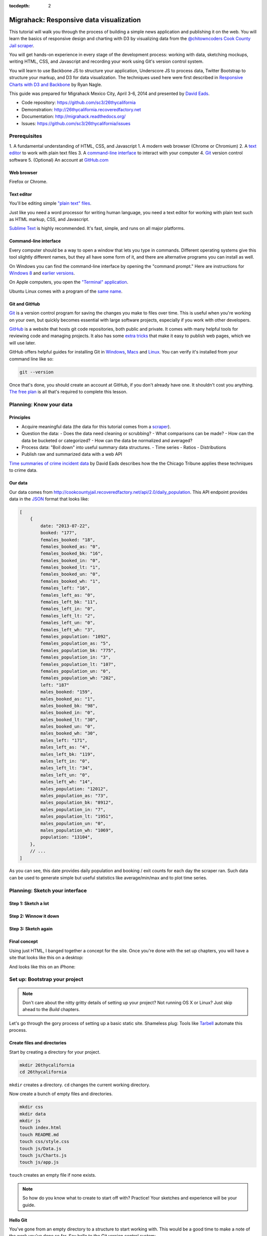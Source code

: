 :tocdepth: 2

========================================
Migrahack: Responsive data visualization
========================================

This tutorial will walk you through the process of building a simple
news application and publishing it on the web. You will learn the basics
of responsive design and charting with D3 by visualizing data from the
`@chitowncoders <http://twitter.com/chitowncoders/>`_ `Cook
County Jail scraper <https://github.com/sc3/cookcountyjail/>`_.

You will get hands-on experience in every stage of the development process:
working with data, sketching mockups, writing HTML, CSS, and Javascript
and recording your work using Git's version control system. 

You will learn to use Backbone JS to structure your application, Underscore JS
to process data, Twitter Bootstrap to structure your markup, and D3 for 
data visualization. The techniques used here were first described in
`Responsive Charts with D3 and Backbone 
<http://blog.apps.chicagotribune.com/2014/03/07/responsive-charts-with-d3-and-backbone/>`_
by Ryan Nagle.

This guide was prepared for Migrahack Mexico City, April 3-6, 2014 and presented
by `David Eads <http://twitter.com/eads>`_.

* Code repository: `https://github.com/sc3/26thycalifornia <https://github.com/sc3/26thycalifornia>`_
* Demonstration: `http://26thycalifornia.recoveredfactory.net <http://26thycalifornia.recoveredfactory.net>`_
* Documentation: `http://migrahack.readthedocs.org/ <http://migrahack.readthedocs.org/>`_
* Issues: `https://github.com/sc3/26thycalifornia/issues <https://github.com/sc3/26thycalifornia/issues>`_

Prerequisites
=============

1. A fundamental understanding of HTML, CSS, and Javascript
1. A modern web browser (Chrome or Chromium)
2. A `text editor <https://en.wikipedia.org/wiki/Text_editor>`_ to work with plain text files
3. A `command-line interface <https://en.wikipedia.org/wiki/Command-line_interface>`_ to interact with your computer
4. `Git <http://git-scm.com/>`_ version control software
5. (Optional) An account at `GitHub.com <http://www.github.com>`_


Web browser
-----------

Firefox or Chrome. 


Text editor
---------------------

You'll be editing simple `"plain text" files <https://en.wikipedia.org/wiki/Text_file>`_.

Just like you need a word processor for writing human language, you need a text editor
for working with plain text such as HTML markup, CSS, and Javascript.

`Sublime Text <http://www.sublimetext.com/3>`_ is highly recommended. It's fast,
simple, and runs on all major platforms.


Command-line interface
----------------------

Every computer should be a way to open a window that lets you type in commands. Different operating
systems give this tool slightly different names, but they all have some form of it, and there are
alternative programs you can install as well. 

On Windows you can find the command-line interface by opening the "command prompt." Here are instructions for 
`Windows 8 <http://windows.microsoft.com/en-us/windows/command-prompt-faq#1TC=windows-8>`_ 
and `earlier versions <http://windows.microsoft.com/en-us/windows-vista/open-a-command-prompt-window>`_.

On Apple computers, you open the `"Terminal" application 
<http://blog.teamtreehouse.com/introduction-to-the-mac-os-x-command-line>`_. 

Ubuntu Linux comes with a program of the `same name 
<http://askubuntu.com/questions/38162/what-is-a-terminal-and-how-do-i-open-and-use-it>`_.


Git and GitHub
--------------

`Git <http://git-scm.com/>`_ is a version control program for saving the changes 
you make to files over time. This is useful when you're working on your own, 
but quickly becomes essential with large software projects, especially if you work with other developers. 

`GitHub <https://github.com/>`_ is a website that hosts git code repositories, both public and private. It comes
with many helpful tools for reviewing code and managing projects. It also has some 
`extra tricks <http://pages.github.com/>`_ that make it easy to publish web pages, which we will use later. 

GitHub offers helpful guides for installing Git in 
`Windows <https://help.github.com/articles/set-up-git#platform-windows>`_,
`Macs <https://help.github.com/articles/set-up-git#platform-mac>`_ and
`Linux <https://help.github.com/articles/set-up-git#platform-linux>`_. You can verify
it's installed from your command line like so:

.. code-block:: bash

    git --version

Once that's done, you should create an account at GitHub, if you don't already have one.
It shouldn't cost you anything. `The free plan <https://github.com/pricing>`_ 
is all that's required to complete this lesson.


Planning: Know your data
========================

Principles
----------

- Acquire meaningful data (the data for this tutorial comes from a 
  `scraper <https://github.com/sc3/cookcountyjail>`_).
- Question the data:
  - Does the data need cleaning or scrubbing?
  - What comparisons can be made?
  - How can the data be bucketed or categorized?
  - How can the data be normalized and averaged?
- Process data: "Boil down" into useful summary data structures.
  - Time series
  - Ratios
  - Distributions 
- Publish raw and summarized data with a web API

`Time summaries of crime incident data <https://www.dropbox.com/s/m3jlrrld5rnmnpw/time%20summaries%20of%20crime%20incident%20data%20-%20data%20made%20simple%20hackathon%202014.pdf>`_ by David Eads describes how the the Chicago Tribune applies these techniques to crime data.


Our data
--------

Our data comes from `http://cookcountyjail.recoveredfactory.net/api/2.0/daily_population <http://cookcountyjail.recoveredfactory.net/api/2.0/daily_population>`_. This API endpoint provides data in the `JSON <http://en.wikipedia.org/wiki/JSON>`_ format that looks like:

.. code-block:: json

    [
        {
            date: "2013-07-22",
            booked: "177",
            females_booked: "18",
            females_booked_as: "0",
            females_booked_bk: "16",
            females_booked_in: "0",
            females_booked_lt: "1",
            females_booked_un: "0",
            females_booked_wh: "1",
            females_left: "16",
            females_left_as: "0",
            females_left_bk: "11",
            females_left_in: "0",
            females_left_lt: "2",
            females_left_un: "0",
            females_left_wh: "3",
            females_population: "1092",
            females_population_as: "5",
            females_population_bk: "775",
            females_population_in: "3",
            females_population_lt: "107",
            females_population_un: "0",
            females_population_wh: "202",
            left: "187"
            males_booked: "159",
            males_booked_as: "1",
            males_booked_bk: "98",
            males_booked_in: "0",
            males_booked_lt: "30",
            males_booked_un: "0",
            males_booked_wh: "30",
            males_left: "171",
            males_left_as: "4",
            males_left_bk: "119",
            males_left_in: "0",
            males_left_lt: "34",
            males_left_un: "0",
            males_left_wh: "14",
            males_population: "12012",
            males_population_as: "73",
            males_population_bk: "8912",
            males_population_in: "7",
            males_population_lt: "1951",
            males_population_un: "0",
            males_population_wh: "1069",
            population: "13104",
        },
        // ...
    ]

As you can see, this date provides daily population and booking / exit counts for each day the
scraper ran. Such data can be used to generate simple but useful statistics like average/min/max
and to plot time series.

Planning: Sketch your interface
===============================

Step 1: Sketch a lot
--------------------

.. image:: _static/sketchalot.jpg

Step 2: Winnow it down
----------------------

.. image:: _static/winnow.jpg

Step 3: Sketch again
--------------------

.. image:: _static/sketchagain.jpg


Final concept
-------------

Using just HTML, I banged together a concept for the site. Once you're done with the set up chapters,
you will have a site that looks like this on a desktop:

.. image:: _static/desktop-mock.png

And looks like this on an iPhone:

.. image:: _static/iphone-mock.png

Set up: Bootstrap your project
==============================

.. note::

    Don't care about the nitty gritty details of setting up your project?
    Not running OS X or Linux? Just skip ahead to the *Build* chapters. 

Let's go through the gory process of setting up a basic static site. Shameless plug: Tools like
`Tarbell <http://tarbell.tribapps.com>`_ automate this process.

Create files and directories
----------------------------

Start by creating a directory for your project.

.. code-block:: bash

    mkdir 26thycalifornia
    cd 26thycalifornia

``mkdir`` creates a directory. ``cd`` changes the current working directory.

Now create a bunch of empty files and directories.

.. code-block:: bash

    mkdir css
    mkdir data
    mkdir js
    touch index.html
    touch README.md
    touch css/style.css
    touch js/Data.js
    touch js/Charts.js
    touch js/app.js

``touch`` creates an empty file if none exists.

.. note::
    So how do you know what to create to start off with? Practice! Your sketches and experience will
    be your guide.

Hello Git 
---------

You've gone from an empty directory to a structure to start working with. This would be a good time
to make a note of the work you've done so far. Say hello to the Git version control system:

.. code-block:: bash

    git init

The ``git`` command is always followed by a *subcommand*, like `init`, which tells git what to do.
The ``init`` subcommand creates a new repository in the current directory.

Find out the state of your repository.

.. code-block:: bash

    git status
    # On branch master
    #
    # Initial commit
    #
    # Untracked files:
    #   (use "git add <file>..." to include in what will be committed)
    #
    #       README.md
    #       css/
    #       index.html
    #       js/

Tell git about all the new files you've created:

.. code-block:: bash
    
    git add .

The ``add`` subcommand adds files to be committed.
The dot ``.`` signifies all new files. You can read ``git add .``
as "add all new and changed files to the next batch of changes to be logged."

Check the status of your repository again.

.. code-block:: bash

    git status
    # On branch master
    #
    # Initial commit
    #
    # Changes to be committed:
    #   (use "git rm --cached <file>..." to unstage)
    #
    #       new file:   README.md
    #       new file:   css/style.css
    #       new file:   index.html
    #       new file:   js/Data.js
    #       new file:   js/Charts.js
    #       new file:   js/app.js


Log your changes (in this case, adding all those empty files).  The ``commit`` subcommand 
creates a new entry in the history with a message attached to it. 

.. code-block:: bash

    git commit -m "creado 26th y california"

The ``-m "Some message"`` flag specifies a message to associate with this set of changes.

Did it work? The ``log`` subcommand provides the history of the current repository:

.. code-block:: bash

    git log
    # commit 8b8b97d3a95db02bc47a544bf0d6a1def11e5bbe
    # Author: David Eads <davideads@gmail.com>
    # Date:   Tue Apr 1 23:35:16 2014 -0500
    #
    #   creado 26th y california 


.. note::

    When you have more entries in your history log than can fit on the screen, git will open a
    'pager' that allows you to use the arrow keys to navigate the log. To quit, press ``q``.


Download some data
------------------

You created a ``data`` directory but didn't ``touch`` any files inside it. Now you need to
get a snapshot of the data from our API.

The `curl` command can download files from the web. In this case we're sending the response to a 
file called ``data/daily_population.json``.

.. code-block:: bash

    curl http://cookcountyjail.recoveredfactory.net/api/2.0/daily_population > data/daily_population.json
    #  % Total    % Received % Xferd  Average Speed   Time    Time     Time  Current
    #                                 Dload  Upload   Total   Spent    Left  Speed
    #100  289k  100  289k    0     0   769k      0 --:--:-- --:--:-- --:--:--  769k
    

You can specify individual files using the `git add` command. You'll use that to add just the file
you downloaded.

.. code-block:: bash

    git add data/daily_population.json 

Now check the status.

.. code-block:: bash

    git status
    # On branch master
    # Changes to be committed:
    #   (use "git reset HEAD <file>..." to unstage)
    #
    #       new file:   data/daily_population.json

And commit.

.. code-block:: bash

    git commit -m "descargar los datos de población diaria"
    # [master 3b36517] descargar los datos de población diaria
    #  1 file changed, 1 insertion(+)
    #  create mode 100644 data/daily_population.json


.. note::

    You may have detected a pattern. You'll want to use ``git add <filename>`` to "stage" your changes,
    ``git status`` to see what you're about commit, and ``git commit -m "your message"`` to log your
    changes.

    That's all the git this tutorial will cover, but you'll use it religiously. You'll skip the ``git status``
    step in subsequent examples. If you ever want to see what you've been up to, just run ``git log``.


index.html: page skeleton
-------------------------

Open ``index.html`` in your text editor and start typing:

.. code-block:: html
    
    <!doctype html>
    <html>

    <head>
      <!-- Título -->
      <!-- Meta -->
      <!-- CSS -->
    </head>

    <body>
      <!-- Introducción -->
      <!-- Navegación -->
      <!-- Contenido -->
      <!-- Bibliotecas de código -->
      <!-- Aplicación -->
    </body>
    </html>

Now commit your changes:

.. code-block:: bash

    git add index.html
    git commit -m "crear la estructura de index.html"


.. note:: 

    You may need to add or change sections of the file later. Your starting point will never be
    perfect, so don't worry about making it perfect. Just be clean and consistent.
    
Each of the commented sections will need content based on our sketches. Let's do this! You'll work top
to bottom, showing only the section of the file you're working on.

.. note::

    You'll notice we're going all out and adding basic social media sharing tags and analytics.


index.html: Title
-----------------

.. code-block:: html
    
      <!-- Título -->
      <title>26th y California</title>
    
.. code-block:: bash

    git add index.html
    git commit -m "incorporar titulo de proyecto"


index.html: Meta
----------------

The meta section includes the favicon link and all ``<meta>`` tags to provide browser and social media directives.

You'll need an image for social media. Happily, `this photo by Eric Allix Rogers <https://www.flickr.com/photos/reallyboring/2855217420/in/photolist-5miJEy-5VukUC-5Zy7ae-6oRFwf-6oRFP5-6uSQYK-6BWtLb-6Ct6as-6GL6MD-6L4B9P-6L8JKu-6MD3Kj-6MD4dy-6T2LBE-79MRog-bvQXLT-af8LuU-eibpcd-bW1JVN-dGxRau-dGxPgd-dGso42-dGxQV7-dGsqdr-dGsmaX-eibp5m-8LvsAS-8AfhiJ-aBnU3R-i8Jizv-ftd9j6-ftsunJ-ftsv8w-ftdaq8-ftda8n-ftswgY-cfwpVo-8mMXLL-dGshR4-dGxKv3-dGskQF-bnNVDk-aeJ1ku-bnNWLZ-8d7z1B-a62iNc-dCwbJu-cgoWvQ-ma895V-a7Z57T-8ebeAH/>`_ is released under a Creative Commons license.

You'll also need a favicon. I made one and posted it online for you to use.

Make the directory and download the files.

.. code-block:: bash

    mkdir img
    curl http://26thycalifornia.recoveredfactory.net/img/favicon.ico >> img/favicon.ico
    curl https://farm4.staticflickr.com/3143/2855217420_643b6f195e_m_d.jpg >> img/guard-tower-small.jpg
    curl https://farm4.staticflickr.com/3143/2855217420_9ac4d87192_o_d.jpg >> img/guard-tower-large.jpg

This time when you use git add, you can specify the whole ``img`` directory:

.. code-block:: bash

    git add img
    git commit -m "incorporar favicon y fotos para facebook"


Add the meta section to your index.html:


.. code-block:: html

      <!-- Meta -->
      <link rel="shortcut icon" href="img/favicon.ico" />
      <meta charset="utf-8"> 
      <meta http-equiv="X-UA-Compatible" content="IE=edge,chrome=1">
      <meta name="viewport" content="width=device-width, initial-scale=1.0, user-scalable=no">
      <meta property="og:url" content="http://26thycalifornia.recoveredfactory.net" />
      <meta property="og:title" content="26th y California" />
      <meta property="og:type" content="website" />
      <meta property="og:image" content="img/guard-tower-small.jpg" />
      <meta property="og:description" content="Investigando datos raspan del Sheriff del Condado de Cook Inmate Locator." />

.. code-block:: bash

    git add index.html
    git commit -m "incorporar metadatos y icono"


index.html: CSS
---------------

Add stylesheet links. Here you load Bootstrap, Font Awesome, the Radley webfont, and our custom stylesheet.
You will also add "shims" in this section, which will make your site work better with older browsers.

.. code-block:: html

      <!-- CSS -->
      <link rel="stylesheet" type="text/css" href="http://cdnjs.cloudflare.com/ajax/libs/twitter-bootstrap/3.1.1/css/bootstrap.min.css" />
      <link rel="stylesheet" type="text/css" href="http://cdnjs.cloudflare.com/ajax/libs/font-awesome/4.0.3/css/font-awesome.min.css" />
      <link href='http://fonts.googleapis.com/css?family=Radley:400' rel='stylesheet' type='text/css'>
      <link rel="stylesheet" type="text/css" href="css/style.css" />

      <!--[if lt IE 9]>
        <script src="https://oss.maxcdn.com/libs/html5shiv/3.7.0/html5shiv.js"></script>
        <script src="https://oss.maxcdn.com/libs/respond.js/1.4.2/respond.min.js"></script>
      <![endif]-->

.. code-block:: bash

    git add index.html
    git commit -m "incorporar hojas de estilo"


.. note:: 

    This project relies heavily on content delivery network (CDN) versions of popular libraries and
    fonts. If your Internet access is spotty, you'll want to download these files to your computer
    and check them into your repository. `bower <http://bower.io/>`_ is highly recommended for 
    easy installation of popular Javascript libraries.


index.html: Analytics
---------------------

When you set up the skeleton, we made a terrible omission. Most real world pages should have some form
of analytics. That's easy enough to fix. Let's add Google analytics to the ``<head> ... </head>``. 

.. code-block:: html

      <!-- Analíticas -->
      <script>
        var _gaq = _gaq || [];
        _gaq.push(['_setAccount', 'UA-XXXXXXX-XX']);
        _gaq.push(['_trackPageview']);

        (function() {
          var ga = document.createElement('script'); ga.type = 'text/javascript'; ga.async = true;
          ga.src = ('https:' == document.location.protocol ? 'https://ssl' : 'http://www') + '.google-analytics.com/ga.js';
          var s = document.getElementsByTagName('script')[0]; s.parentNode.insertBefore(ga, s);
        })();
      </script>

.. code-block:: bash

    git add index.html
    git commit -m "incorporar analíticas"


Interlude: Adding css/style.css
-------------------------------

You've finally made it to the ``<body>``. Before you go much further, dump our handy dandy starter
CSS template into the ``css/style.css`` file. Like the basic HTML page, this is a basic framework
to start working from.

.. code-block:: css

    /* 26th y california css */
    body {
      font-family: "Radley", Georgia, serif;
      font-size: 18px;
      background-color: #eaeaea;
    }

    a { color: #900; }
    a:hover { color: #c00; }

    .pagenav {
      padding: 4px 0;
      margin-bottom: 50px;
    }
    .pagenav.affix {
      width: 100%;
      z-index: 100;
      background-color: #fff;
      border-bottom: 1px solid #aaa;
      height: 40px;
      top: 0;
      left: 0;
    }

    .pagenav .nav { 
      float: none;
      display: inline-block;
      font-size: 24px;
      line-height: 28px;
    }
    .pagenav .nav>li>a {
      padding: 2px 15px;
    }
    .pagenav .nav>li>a:hover, .pagenav .nav>li>a:focus {
      background-color: #fff;
    }

    .box {
        position: relative;
        margin: 15px 0;
        padding: 15px 20px;
        background:#fff;
        -webkit-box-shadow:0 1px 4px rgba(0, 0, 0, 0.3), 0 0 40px rgba(0, 0, 0, 0.1) inset;
           -moz-box-shadow:0 1px 4px rgba(0, 0, 0, 0.3), 0 0 40px rgba(0, 0, 0, 0.1) inset;
                box-shadow:0 1px 4px rgba(0, 0, 0, 0.3), 0 0 40px rgba(0, 0, 0, 0.1) inset;
    }
     
    .box:before {
      content:"";
      position:absolute; 
      z-index:-2;
      top:50%;
      bottom:0;
      left:10px;
      right:10px;
      -webkit-box-shadow:0 0 15px rgba(0,0,0,0.6);
      -moz-box-shadow:0 0 15px rgba(0,0,0,0.6);
      box-shadow:0 0 15px rgba(0,0,0,0.6);
      -moz-border-radius:10px / 100px;
      border-radius:10px / 100px;
    }

    .intro {
      text-align: center;
      border-bottom: 1px solid #bbb;
      padding-bottom: 10px;
      margin: 0 120px 20px 120px;
      font-size: 22px;
    }
    .intro .social-links {
      margin-top: 10px;
      font-size: 29px;
    }
    .intro .social-links a {
      display: inline-block;
    }


    h1.headline { 
      text-align: center;
      margin-top: 20px;
      margin-bottom: 20px;
      font-size: 48px;
      line-height: 60px;
      border-bottom: 1px solid #bbb;
    }

    hr {
      background-color: #ccc;
      border: none;
      height: 1px;
      margin: 40px 0;
    }

    section {
      margin-bottom: 65px;
    }

    .back {
      float: right;
      margin-top: -30px;
      font-size: 14px;
    }

    /* -- Su estilos -- */

    @media (max-width: 768px) {
      h1.headline { 
        text-align: center;
        margin-top: 10px;
        margin-bottom: 10px;
        font-size: 36px;
        line-height: 48px;
      }

      .intro {
        margin: 0;
        font-size: 16px;
      }

      .pagenav {
        margin-bottom: 10px;
      }

      .pagenav .nav { 
        display: block;
        font-size: 24px;
        line-height: 38px;
        text-align: left;
      }

      .pagenav li {
        float: none;
      }

      .pagenav li a:before {
        font-family: FontAwesome;
        margin-right: 5px;
        color: #a33;
        content: "\f18e";
      }

      .pagenav.affix {
        position: static;
        height: auto;
        border: none;
        background-color: transparent;
      }
    }


.. code-block:: bash

    git add css/style.css 
    git commit -m "incorporar estilos"


index.html: Add introduction
----------------------------

Add an introduction with social media links and a short credit.

.. code-block:: html

      <!-- Introducción -->
      <div id="top"></div>
      <div class="container">
        <div class="intro">
          <h1 class="headline">26th y California</h1>
          <p>Visualiza los datos de raspado de preso localizador del Sheriff del Condado de Cook</p>
          <p>Desarrollado por <a href="https://github.com/sc3/sc3">Supreme Chi-Town Coding Crew</a></p>
          <div class="social-links text-center">
            <a target="_blank" href="https://www.facebook.com/sharer.php?u=http%3A%2F%2F26thycalifornia.recoveredfactory.net&t=26th+y+California">
              <i class="fa fa-facebook-square"></i>
            </a>
            <a target="_blank" href="https://twitter.com/share?url=http%3A%2F%2F26thycalifornia.recoveredfactory.net&text=26th+y+California">
              <i class="fa fa-twitter-square"></i>
            </a>
            <a target="_blank" href="https://plus.google.com/share?url=http%3A%2F%2F26thycalifornia.recoveredfactory.net">
              <i class="fa fa-google-plus-square"></i>
            </a>
            <a target="_blank" href="http://pinterest.com/pin/create/button/?url=http%3A%2F%2F26thycalifornia.recoveredfactory.net&media=http%3A%2F%2F26thycalifornia.recoveredfactory.net%2Fimg%2Fguard-tower-large.jpg&description=26th+y+California">
              <i class="fa fa-pinterest-square"></i>
            </a>
          </div>
        </div>
      </div>

.. code-block:: bash

    git add index.html
    git commit -m "incorporar introducción"


index.html: Add navigation
--------------------------

Add some navigation!

.. code-block:: html

  <!-- Navegación -->
  <div data-spy="affix" data-offset-top="241" data-auto-width="true" class="pagenav" role="navigation">
    <div class="container text-center">
      <ul class="pagenav-nav nav nav-pills">
        <li><a href="#poblacion-diaria">Población diaria</a></li>
        <li><a href="#entrada-y-salida">Entrada y salida</a></li>
        <li><a href="#demografia">Demografía</a></li>
        <li><a href="#tribuneales">Tribunales</a></li>
        <li><a href="#citacion">Citaciónes</a></li>
      </ul>
    </div>
  </div>

.. code-block:: bash

    git add index.html
    git commit -m "incorporar navegación"


index.html: Add content placeholders
------------------------------------

You're ready to start adding big sections and seeing things come together. Add some "En construcción"
boxes to the content section.

.. code-block:: html
      
      <!-- Contenido -->
      <div class="container">
        <section id="poblacion-diaria">
          <h1>Población diaria</h1>
          <a href="#top" class="back">Back to top <i class="fa fa-arrow-up"></i></a>
          <div class="box">
            <p><em>En construcción.</em></p>
          </div>
        </section>
        <section id="entrada-y-salida">
          <h1>Entrada y salida</h1>
          <a href="#top" class="back">Back to top <i class="fa fa-arrow-up"></i></a>
          <div class="box">
            <p><em>En construcción.</em></p>
          </div>
        </section>
        <section id="demografia">
          <h1>Demografía</h1>
          <a href="#top" class="back">Back to top <i class="fa fa-arrow-up"></i></a>
          <div class="box">
            <p><em>En construcción.</em></p>
          </div>
        </section>
        <section id="tribuneales">
          <h1>Tribuneales</h1>
          <a href="#top" class="back">Back to top <i class="fa fa-arrow-up"></i></a>
          <div class="box">
            <p><em>En construcción.</em></p>
          </div>
        </section>
        <section id="citacion">
          <h1>Citaciónes</h1>
          <a href="#top" class="back">Back to top <i class="fa fa-arrow-up"></i></a>
          <div class="box">
            <p><em>En construcción.</em></p>
          </div>
        </section>
      </div>


.. code-block:: bash

    git add index.html
    git commit -m "incorporar contenido de la muestra"

index.html: Add footer
----------------------

We almost forgot that we need to attribute the poor photographer who took the guard tower shot. Add
a footer with an attribution link.

.. code-block:: html

  <!-- Pie de pagina -->
  <div class="container">
    <hr/>
    <p class="text-center"><small>"Guard Tower" fotografia del autor Eric Allix Rogers con Creative Commons <a href="https://creativecommons.org/licenses/by-nc-sa/2.0/">Attribution-NonCommercial-ShareAlike 2.0</a></small></p>
  </div>

.. code-block:: bash

    git add index.html
    git commit -m "incorporar pie de pagina"

index.html: Scripts
-------------------

Add libraries and application code in a single commit.

.. code-block:: html

      <!-- Bibliotecas de código -->
      <script src="http://cdnjs.cloudflare.com/ajax/libs/jquery/1.10.2/jquery.min.js"></script>
      <script src="http://cdnjs.cloudflare.com/ajax/libs/twitter-bootstrap/3.1.1/js/bootstrap.min.js"></script>
      <script src="http://cdnjs.cloudflare.com/ajax/libs/underscore.js/1.6.0/underscore-min.js"></script>
      <script src="http://cdnjs.cloudflare.com/ajax/libs/backbone.js/1.1.2/backbone-min.js"></script>
      <script src="http://cdnjs.cloudflare.com/ajax/libs/d3/3.4.4/d3.min.js"></script>
      <script src="http://26thycalifornia.recoveredfactory.net/js/ChartView.js"></script>

      <!-- Aplicación -->
      <script src="js/Data.js"></script>
      <script src="js/Charts.js"></script>
      <script src="js/app.js"></script>

.. code-block:: bash

    git add index.html
    git commit -m "incorporar bibliotecas de código y aplicacion"

js/app.js: Hello world
----------------------

And last but not least, get the Javascript add running by editing ``js/app.js``:

.. code-block:: javascript

    $(document).ready(function() {
      console.log("hola mundo");
    });

.. code-block:: bash

    git add js/app.js
    git commit -m "hola mundo"


Did it work?
------------

If you haven't been checking in your browser, now is the time. Open index.html in your browser and
open your console. ¡Hola mundo!


.. image:: _static/itworks.png

Build: Getting set up
=====================

You will now build some Javascript tools to process and analyze the daily population data from
the jail. 

Download
--------

@TODO Download from tagged build of demo repo


Create placeholders
-------------------

Open ``index.html`` in your editor. Find the section associated with the jail population:

.. code-block:: html

    <section id="poblacion-diaria">
      <h1>Población diaria</h1>
      <a href="#top" class="back">Back to top <i class="fa fa-arrow-up"></i></a>
      <div class="box">
        <p><em>En construcción.</em></p>
      </div>
    </section>

There it is! And construcción is now happening. You should stub out the basic architecture. In this
case it will be a wide column for a chart and a narrow column for some statistics.

.. code-block:: html

    <section id="poblacion-diaria">
      <h1>Población diaria</h1>
      <a href="#top" class="back">Back to top <i class="fa fa-arrow-up"></i></a>
      <div class="row">
        <div class="col-md-8">
          <h2>grafico venir</h2>
        </div>
        <div class="col-md-4">
          <div class="box">
            <h2>tabla venir</h2>
          </div>
        </div>
      </div>
    </section>

Now commit your changes!

.. code-block:: bash

    git commit -am "incorporar avisos a 'venir' a seccion poblacion"

.. note::

    Did you notice how we used the ``-a`` flag in ``git commit -am <message>``? This commits all 
    modified files in your repository, sight unseen. It's effiecient, but should be used with care.
    For the rest of the tutorial we'll use it exclusively except when adding new files. Commit
    messages will no longer come with any description but simply follow every code block. 

Build: Set up Backbone collection
---------------------------------

You will first need a way of accessing and processing your data.

Open ``js/Data.js`` to create a Backbone *collection* to keep track of the data.

.. code-block:: javascript

    var DailyPopulationCollection = Backbone.Collection.extend({
      url: 'data/daily_population.json'
    });

Hmmm, that didn't seem very hard. What will this do for you?

Replace ``js/app.js`` with some debugging code to see what's going on:

.. code-block:: javascript

    $(document).ready(function() {
      var population = new DailyPopulationCollection();
      population.on("sync", function() { console.log(this.toJSON()); });
      population.fetch();
    });

You did three things on those three lines: First, you created a new instance of the daily population
collection. Then you bound a function that listens for changes to the population collection and logs
the contents of the collection to your console. Finally, you fetched the population data. You should
see something like this in your browser:

.. image:: _static/confirm-collection.png

.. code-block:: bash

    git commit -am "incorporar collecion y depuracion de collecion" 

.. note::

    Your editor probably now have several tabs open: index.html, js/Data.js, js/Charts.js,
    js/app.js, and css/style.css. This is as it should be. Many common web development tasks involve
    changing several files in tandem. 

Build: Process data with collection methods
-------------------------------------------

Switch back to ``js/Data.js``. No data in perfect. In this case, our data represents numbers as
strings. Add your first collection method -- the special ``parse`` method -- to process your data.


.. code-block:: javascript

    var DailyPopulationCollection = Backbone.Collection.extend({
      url: 'data/daily_population.json',
      parse: function(data) {
        // Cast all keys to numbers
        return _.map(data, function(day) {
          for (key in day)
              day[key] = Number(day[key]);
          return day;
        });
      }
    });

.. code-block:: bash

    git commit -am "incorporar parse funcion"

Add a custom method called ``average`` to calculate the average value for a daily field: 

.. code-block:: javascript

    var DailyPopulationCollection = Backbone.Collection.extend({
      url: 'data/daily_population.json',

      parse: function(data) {
        // Cast all strings to numbers
        return _.map(data, function(day) {
          for (key in day)
              day[key] = Number(day[key]);
          return day;
        });
      },

      average: function(field) {
        // Calculate average for 'field`
        var values = this.pluck(field)
        var sum = _.reduce(values, function(memo, num) { return memo + num; }, 0);
        return Math.round(sum / values.length);
      }
    });

Update ``js/app.js`` to see if it worked.

.. code-block:: javascript

    $(document).ready(function() {
      var population = new DailyPopulationCollection();
      population.on("sync", function() { console.log("Average:", this.average('population')); });
      population.fetch();
    });

If you reload your browser, your console should report something like "Average: 12584.20158102766".

.. code-block:: bash

    git commit -am "incorporar la funcion de media" 


Now add ``max`` and ``min`` methods in ``js/Data.js``:

.. code-block:: javascript

    var DailyPopulationCollection = Backbone.Collection.extend({
      url: 'data/daily_population.json',

      parse: function(data) {
        // Cast all strings to numbers
        return _.map(data, function(day) {
          for (key in day)
              day[key] = Number(day[key]);
          return day;
        });
      },

      average: function(field) {
        // Calculate average for 'field`
        var values = this.pluck(field)
        var sum = _.reduce(values, function(memo, num) { return memo + num; }, 0);
        return Math.round(sum / values.length);
      },

      get_max: function(field) {
        // Calculate max for 'field'
        return this.max(function(day) {
          return day.get(field);
        });
      },

      get_min: function(field) {
        // Calculate min for 'field'
        return this.min(function(day) {
          return day.get(field);
        });
      }
    });

... and see if it worked by adding more debugging lines to ``js/app.js``:

Update ``js/app.js`` to see if it worked.

.. code-block:: javascript

    $(document).ready(function() {
      var population = new DailyPopulationCollection();
      population.on("sync", function() {
        console.log("Average:", this.average('population')); 
        console.log("Min:", this.get_min('population')); 
        console.log("Max:", this.get_max('population')); 
      });
      population.fetch();
    });



.. code-block:: bash

    git commit -am "incorporar funciones de max y min" 


.. note::

    First you created the bare bones of a collection. Now you're adding some methods. This simple 
    pattern -- make some changes, make sure they work, commit, and keep going -- is the fundamental 
    rhythm of software development.


Build: Make a table
===================

Open up ``js/Charts.js`` to add a Backbone view that will render a table of data:


.. code-block:: javascript

    var StatsTableView = Backbone.View.extend({
      initialize: function(options) {
        this.template = _.template(options.template);
        this.collection.on('sync', this.render, this);
      },
      render: function() {
        this.$el.html(this.template({
          collection: this.collection
        }));
        return this;
      },
    });

    
.. code-block:: bash

    git commit -am "incorporar StatsTableView en Charts.js" 


This simple Backbone view puts most of the work onto the template. The ``intialize`` method says to use the template passed in via the options and to 
listen for data changes to render.

Now you must create the template and a new instance of ``StatsTableView``. Start by adding the template to ``index.html`` in 
the aplicación section:

.. code-block:: html

  <!-- Aplicación -->
  <script type="text/template" id="population-table-template">
    <table class="table">
      <thead>
        <tr>
          <th></th>
          <th>Promedio</th>
          <th>Máximo</th>
          <th>Mínimo</th>
        </tr>
      </thead>
      <tbody>
        <tr>
          <th>Población</th>
          <td><%= collection.average("population") %></td>
          <td><%= collection.get_max("population").get("population") %></td>
          <td><%= collection.get_min("population").get("population") %></td>
        </tr>
        <tr>
          <th>Reservas</th>
          <td><%= collection.average("booked") %></td>
          <td><%= collection.get_max("booked").get("booked") %></td>
          <td><%= collection.get_min("booked").get("booked") %></td>
        </tr>
        <tr>
          <th>Mutis</th>
          <td><%= collection.average("left") %></td>
          <td><%= collection.get_max("left").get("left") %></td>
          <td><%= collection.get_min("left").get("left") %></td>
        </tr>
      </tbody>
    </table>
  </script>
  <script src="js/Data.js"></script>
  <script src="js/Charts.js"></script>
  <script src="js/app.js"></script>


.. code-block:: bash

    git commit -am "incorporar plantilla por estadisticas de poblacion" 


Add a place in ``index.html``'s population section for your handiwork along with a bit of
copy explaining these numbers are based on system-wide population counts, which include people who
are not physically located at the jail:

.. code-block:: html

    <section id="poblacion-diaria">
      <h1>Población diaria</h1>
      <a href="#top" class="back">Back to top <i class="fa fa-arrow-up"></i></a>
      <div class="row">
        <div class="col-md-8">
          <h2>grafico venir</h2>
        </div>
        <div class="col-md-4">
          <div class="box">
            <h3>Estadísticas diarias</h3>
            <div class="stats"></div>
            <p class="small">Todas las estadísticas de uso de la población de todo el sistema. Esto incluye prisioneros que no están alojados físicamente en la cárcel.</p>
          </div>
        </div>
      </div>
    </section>

.. code-block:: bash

    git commit -am "incorporar elementos para StatsTableView" 


You need to execute your all this code you've written to see anything happen. 
Do that by updating ``js/app.js``:

.. code-block:: javascript

    $(document).ready(function() {
      var population = new DailyPopulationCollection();
      var population_table = new StatsTableView({
        el: $("#poblacion-diaria .stats"),
        collection: population,
        template: $('#population-table-template').html(),
      }); 
      population.fetch();
    });

.. code-block:: bash

    git commit -am "incorporar una nueva StatsTableView en app.js"

I happen to know our tables look kind of bad. The final step is to add some CSS to 
``css/style.css`` to spruce up our tables:

.. code-block:: css

    /* -- Su estilos -- */

    .table {
      font-family: "Helvetica Neue", Helvetica, Arial, sans-serif;
      font-size: 14px;
    }
    .table thead th,
    .table tbody td {
      text-align: right;
    }

.. code-block:: bash

    git commit -am "mejorar el estilo tabla"

When you're done, your final reload should look like this:

.. image:: _static/build-table.png

Break: Taking stock
=====================

You've now set up a project. You've created a Backbone collection to manage some data. You've
added methods to the collection to calculate summary values. You've created a Backbone view that
listens for the collection to change and renders a table of summary values.

    
Build: Make a time-series bar chart 
===================================

Buckle your seatbelt, it's finally time to make a chart with D3. You will be assisted in your 
efforts by the Chicago Tribune's lightweight `ChartView library 
<http://blog.apps.chicagotribune.com/2014/03/07/responsive-charts-with-d3-and-backbone/>`_.

A basic chart view
------------------

``ChartView`` is intended to be extended, just like a regular Backbone View. Open up ``js/Charts.js``
and add a simple chart view:

.. code-block:: javascript

    var DailyPopulationChartView = ChartView.extend({
      draw: function() {
        this.$el.html('¡Hola mundo!');
        return this;
      },
    });

.. code-block:: bash
    
    git commit -am "incorporar DailyPopulationChartView"

When creating a ChartView, you must supply a collection. The ChartView automatically listens for
changes to the collection and re-renders when they occur. 

All you need to do to make a ChartView work is to extend ChartView with your own chart class 
and specify a `draw` method. Then create a new instance with something like
``new MyChartView({el: $("#myel"), collection: mycollection})``.

To make it work here, first add an empty ``<div class="chart">`` to the ``poblacion-diaria`` section
of ``index.html``. This element will be your chart's container.

.. code-block:: html

    <section id="poblacion-diaria">
      <h1>Población diaria</h1>
      <a href="#top" class="back">Back to top <i class="fa fa-arrow-up"></i></a>
      <div class="row">
        <div class="col-md-8">
          <div class="chart"></div>
        </div>
        <div class="col-md-4">
          <div class="box">
            <h3>Estadísticas diarias</h3>
            <div class="stats"></div>
            <p class="small">Todas las estadísticas de uso de la población de todo el sistema. Esto incluye prisioneros que no están alojados físicamente en la cárcel.</p>
          </div>
        </div>
      </div>
    </section>

.. code-block:: bash
    
    git commit -am "incorporar elemento para DailyPopulationChartView"

Finally, create a new instance of ``DailyPopulationChartView`` in ``js/app.js``:

.. code-block:: javascript

    $(document).ready(function() {
      var population = new DailyPopulationCollection();

      var population_table = new StatsTableView({
        el: $("#poblacion-diaria .stats"),
        collection: population,
        template: $('#population-table-template').html(),
      });

      var population_chart = new DailyPopulationChartView({
        el: $("#poblacion-diaria .chart"),
        collection: population
      });

      population.fetch();
    });

.. code-block:: bash
    
    git commit -am "incorporar un instancia de DailyPopulationChartView a aplicacion"

When ``population.fetch()`` is called, the daily population chart will render. We should expect
to see "hola mundo" replace "grafico venir" in the left column. Reload! You should see something 
like this:

.. image:: _static/chart-works.png


Add the d3 code
---------------

We use the ChartView's ``draw`` method to draw the chart. There are many fancy and interesting ways
to factor this code. To keep our code examples as similar as possible to D3's code examples, we'll
skip these fancy tricks.

Add more to ``js/Charts.js``:

.. code-block:: javascript

    var DailyPopulationChartView = ChartView.extend({
      draw: function() {
        var view = this;

        // Get data
        var maxDay = this.collection.get_max("population");
        var data = this.collection.toJSON();

        // A function to set y values for bars
        var yScale = d3.scale.linear()
          .range([this.dimensions.height, 0])
          .domain([0, maxDay.get("population")])
          ;

        // A function to set x positions for bars
        var startDate = new Date(data[0].date);
        var endDate = new Date(data[this.data.length - 1].date);
        var xScale = d3.time.scale()
          .range([0, this.dimensions.width])
          .domain([startDate, endDate])
          ;

        // Create canvas
        var svg = d3.select(this.el).append("svg")
            .attr("width", this.dimensions.wrapperWidth)
            .attr("height", this.dimensions.wrapperHeight)
          .append("g")
            .attr("transform", "translate(" + this.options.margin.left + "," + this.options.margin.top + ")")
            ;

        svg.selectAll("rect")
          .data(data)
          .enter()
          .append("rect")
          .attr("class", "bar")
          .attr("x", function(d, i) {
            var date = new Date(d.date);
            return xScale(date);
          })
          .attr("y", function(d) {
            return yScale(d.population);
          })
          .attr("width", function(d) {
            return view.dimensions.width / data.length;
          })
          .attr("height", function(d) {
            return view.dimensions.height - yScale(d.population);
          })
          ;

        return this;
      },
    });

Now instantiate your chart in ``js/app.js``:

.. code-block:: javascript

  $(document).ready(function() {
    var population = new DailyPopulationCollection();

    var population_table = new StatsTableView({
      el: $("#poblacion-diaria .stats"),
      collection: population,
      template: $('#population-table-template').html(),
    });

    var population_chart = new DailyPopulationChartView({
      el: $("#poblacion-diaria .chart"),
      collection: population
    });

  population.fetch();
});
